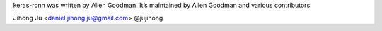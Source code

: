 keras-rcnn was written by Allen Goodman. It’s maintained by Allen Goodman and
various contributors:

Jihong Ju <daniel.jihong.ju@gmail.com> @jujihong
